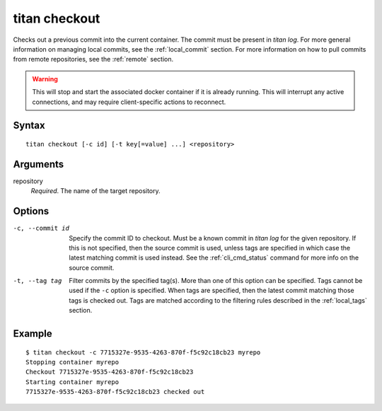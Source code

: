 .. _cli_cmd_checkout:

titan checkout
==============

Checks out a previous commit into the current container. The commit must be
present in `titan log`. For more general information on managing local
commits, see the :ref:`local_commit` section. For more information on how to
pull commits from remote repositories, see the :ref:`remote` section.

.. warning::

   This will stop and start the associated docker container if it is already
   running. This will interrupt any active connections, and may require
   client-specific actions to reconnect.

Syntax
------

::

    titan checkout [-c id] [-t key[=value] ...] <repository>

Arguments
---------

repository
    *Required*. The name of the target repository.

Options
-------

-c, --commit id         Specify the commit ID to checkout. Must be a
                        known commit in `titan log` for the given repository.
                        If this is not specified, then the source commit
                        is used, unless tags are specified in which case the
                        latest matching commit is used instead. See the
                        :ref:`cli_cmd_status` command for more info on the
                        source commit.

-t, --tag tag           Filter commits by the specified tag(s).
                        More than one of this option can be specified.
                        Tags cannot be used if the ``-c`` option is
                        specified. When tags are specified, then the latest
                        commit matching those tags is checked out.
                        Tags are matched according to the filtering rules
                        described in the :ref:`local_tags` section.

Example
-------

::

    $ titan checkout -c 7715327e-9535-4263-870f-f5c92c18cb23 myrepo
    Stopping container myrepo
    Checkout 7715327e-9535-4263-870f-f5c92c18cb23
    Starting container myrepo
    7715327e-9535-4263-870f-f5c92c18cb23 checked out
